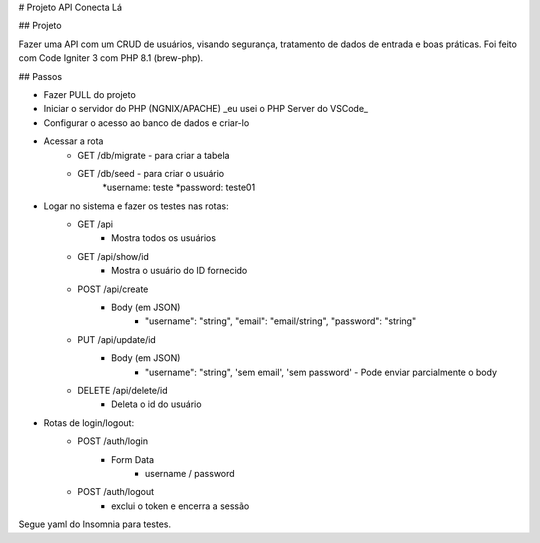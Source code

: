 # Projeto API Conecta Lá

## Projeto

Fazer uma API com um CRUD de usuários, visando segurança, tratamento de dados de entrada e boas práticas.
Foi feito com Code Igniter 3 com PHP 8.1 (brew-php).


## Passos


* Fazer PULL do projeto
* Iniciar o servidor do PHP (NGNIX/APACHE) _eu usei o PHP Server do VSCode_
* Configurar o acesso ao banco de dados e criar-lo
* Acessar a rota 
    * GET /db/migrate - para criar a tabela 
    * GET /db/seed - para criar o usuário 
        *username: teste
        *password: teste01
* Logar no sistema e fazer os testes nas rotas:
    * GET /api
        * Mostra todos os usuários
    * GET /api/show/id
        * Mostra o usuário do ID fornecido
    * POST /api/create
        * Body (em JSON)
            * "username": "string", "email": "email/string", "password": "string"
    * PUT /api/update/id
        * Body (em JSON)
            * "username": "string", 'sem email', 'sem password' - Pode enviar parcialmente o body
    * DELETE /api/delete/id
        * Deleta o id do usuário
* Rotas de login/logout:
    * POST /auth/login
        * Form Data
            * username / password
    * POST /auth/logout
        * exclui o token e encerra a sessão

Segue yaml do Insomnia para testes.

